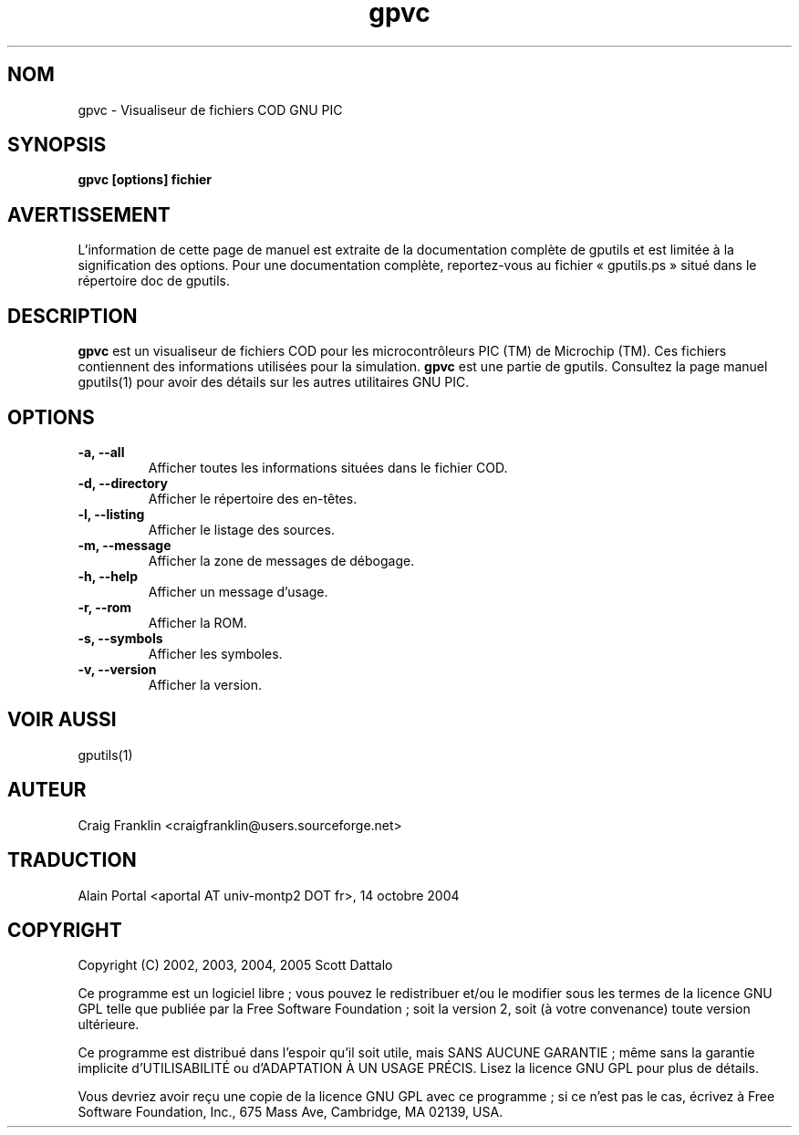 .TH gpvc 1 "(c) 2002, 2003, 2004, 2005 Scott Dattalo"

.SH NOM
gpvc - Visualiseur de fichiers COD GNU PIC

.SH SYNOPSIS
.B gpvc [options] fichier

.SH AVERTISSEMENT
L'information de cette page de manuel est extraite de la documentation
complète de gputils et est limitée à la signification des options. Pour une
documentation complète, reportez-vous au fichier «\ gputils.ps\ » situé dans
le répertoire doc de gputils.

.SH DESCRIPTION
.B gpvc
est un visualiseur de fichiers COD pour les microcontrôleurs PIC (TM) de
Microchip (TM). Ces fichiers contiennent des informations utilisées pour la
simulation.
.B gpvc
est une partie de gputils. Consultez la page manuel gputils(1) pour avoir
des détails sur les autres utilitaires GNU PIC.

.SH OPTIONS
.TP
.B -a, --all
Afficher toutes les informations situées dans le fichier COD.
.TP
.B -d, --directory
Afficher le répertoire des en-têtes.
.TP
.B -l, --listing
Afficher le listage des sources.
.TP
.B -m, --message
Afficher la zone de messages de débogage.
.TP
.B -h, --help
Afficher un message d'usage.
.TP
.B -r, --rom 
Afficher la ROM.
.TP
.B -s, --symbols
Afficher les symboles.
.TP
.B -v, --version
Afficher la version.

.SH VOIR AUSSI
gputils(1)

.SH AUTEUR
Craig Franklin <craigfranklin@users.sourceforge.net>

.SH TRADUCTION
.PP
Alain Portal <aportal AT univ-montp2 DOT fr>, 14 octobre 2004

.SH COPYRIGHT
Copyright (C) 2002, 2003, 2004, 2005 Scott Dattalo

Ce programme est un logiciel libre\ ; vous pouvez le redistribuer et/ou le
modifier sous les termes de la licence GNU GPL telle que publiée par la Free
Software Foundation\ ; soit la version 2, soit (à votre convenance) toute
version ultérieure.

Ce programme est distribué dans l'espoir qu'il soit utile, mais
SANS AUCUNE GARANTIE\ ; même sans la garantie implicite d'UTILISABILITÉ
ou d'ADAPTATION À UN USAGE PRÉCIS. Lisez la licence GNU GPL pour plus
de détails.

Vous devriez avoir reçu une copie de la licence GNU GPL avec ce programme\ ;
si ce n'est pas le cas, écrivez à Free Software Foundation, Inc., 675 Mass Ave,
Cambridge, MA 02139, USA.
